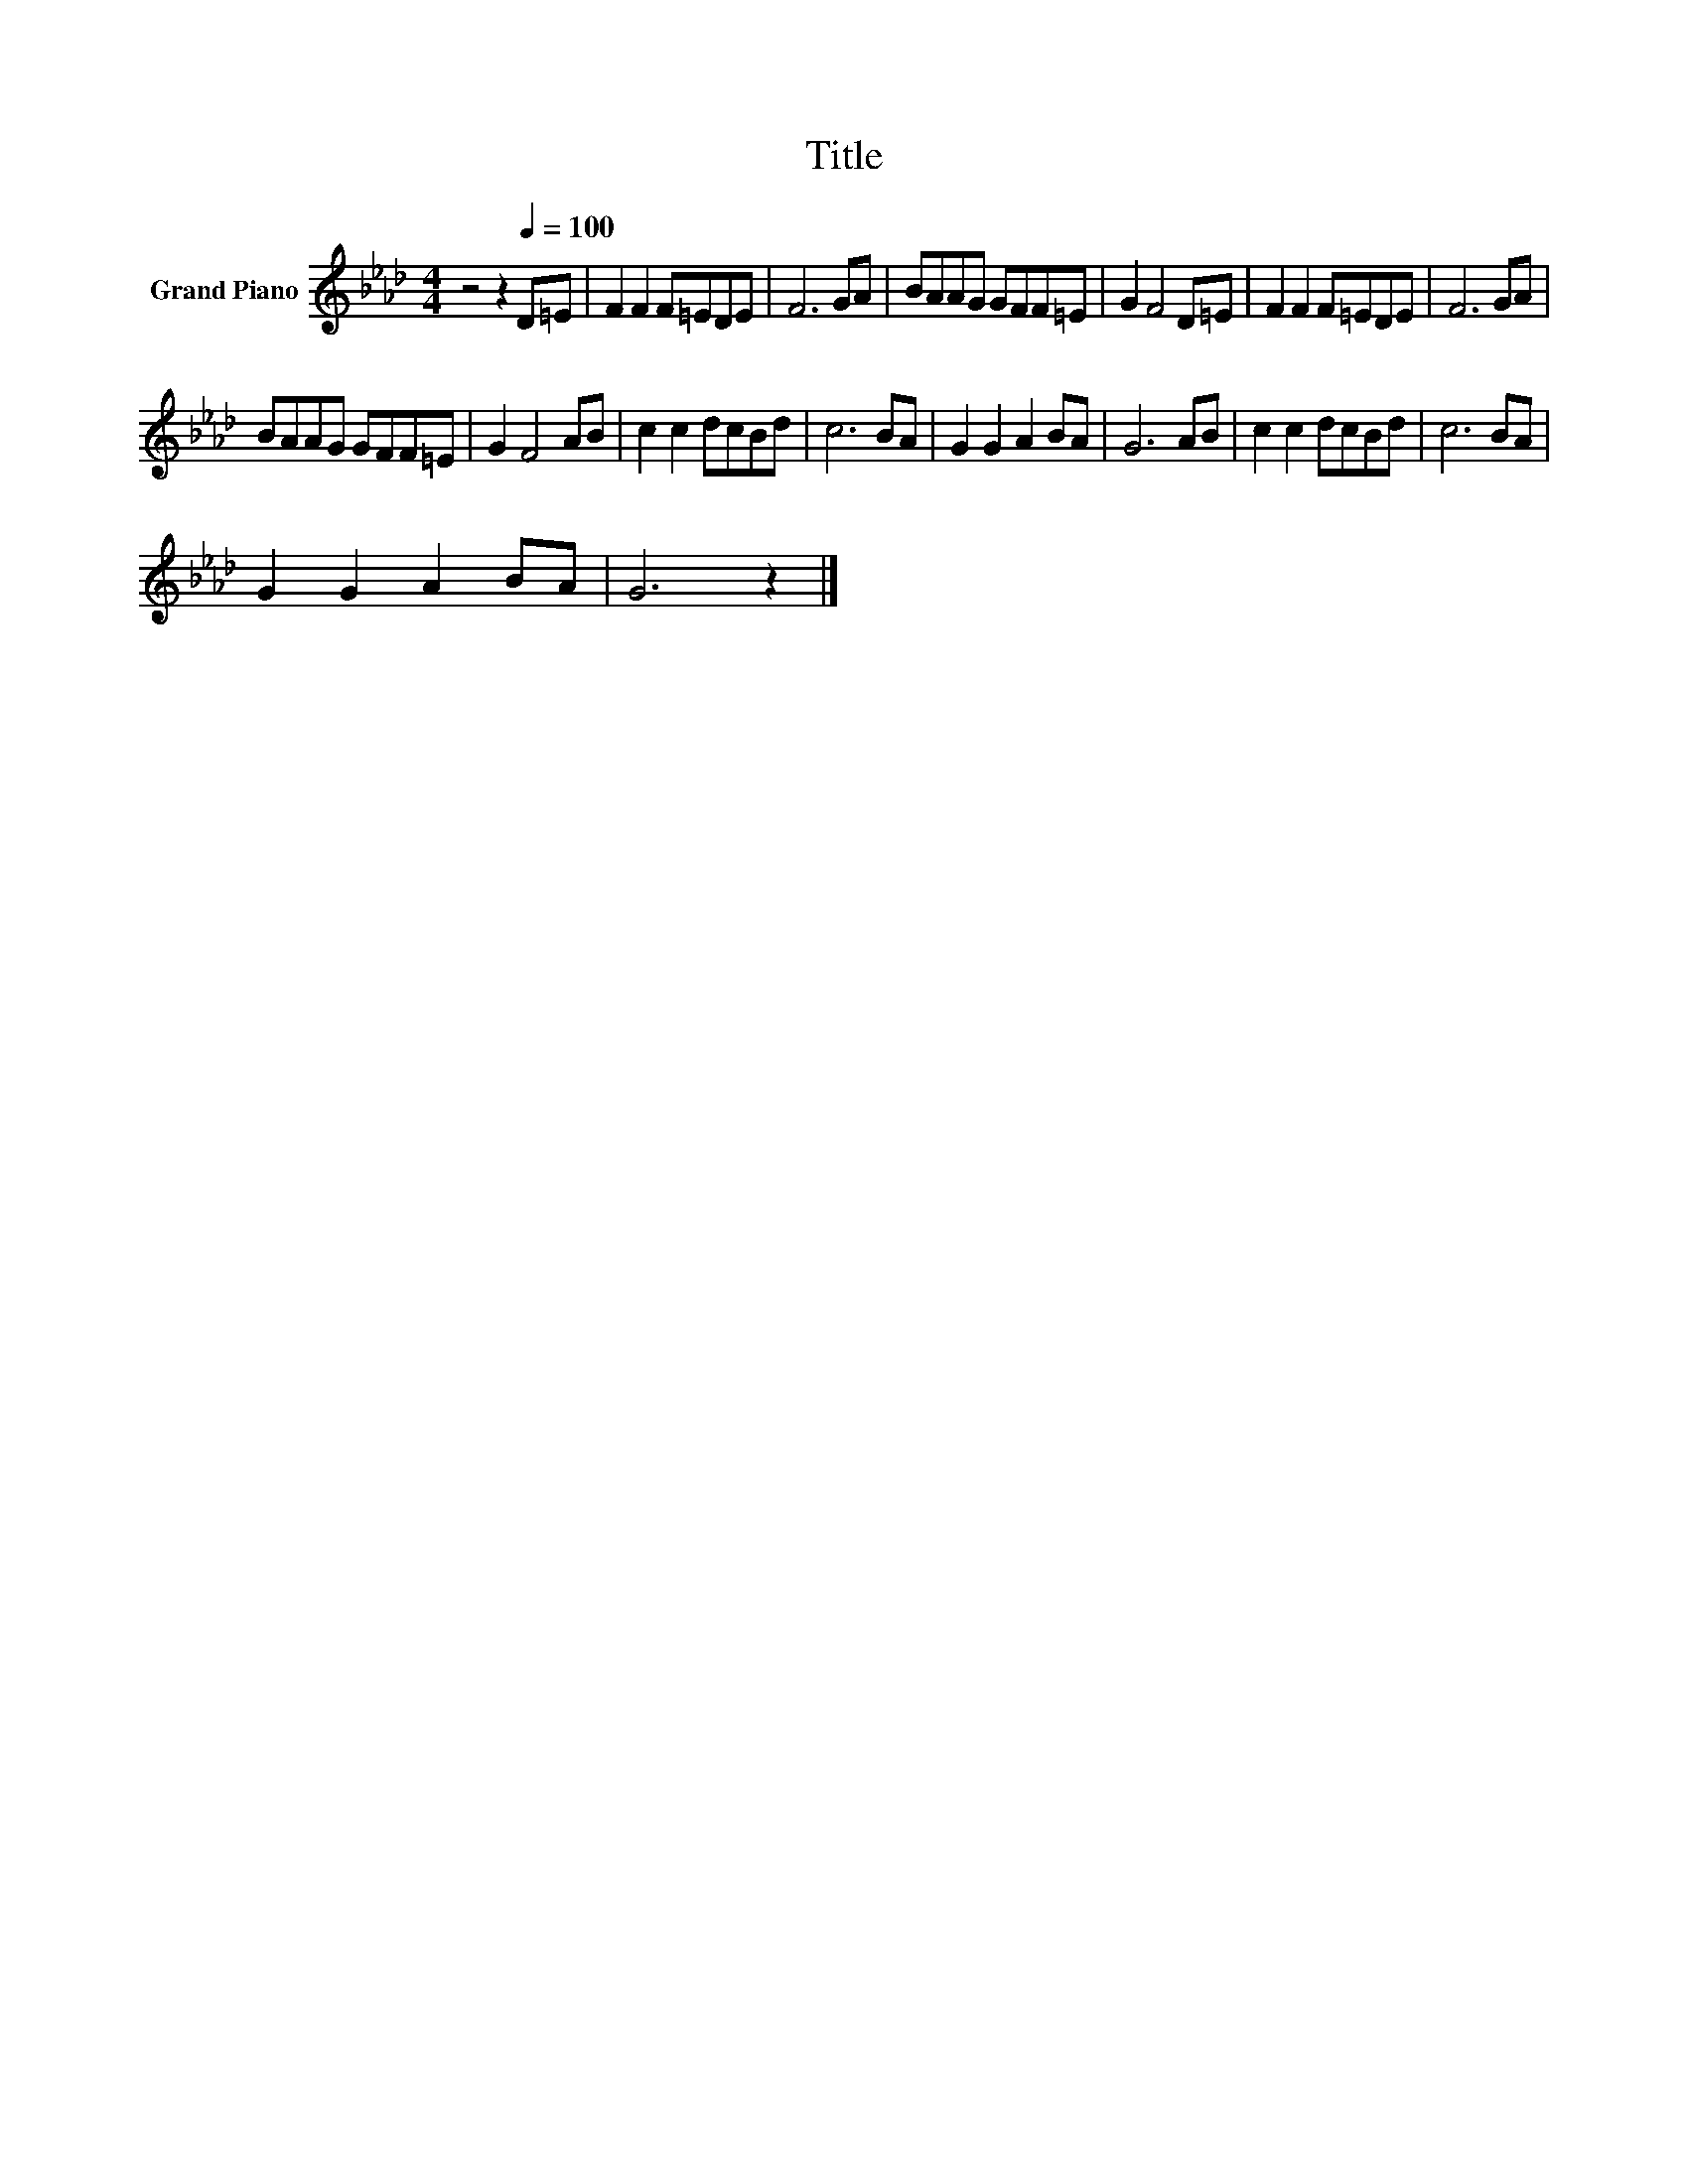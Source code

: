 X:1
T:Title
L:1/8
M:4/4
K:Ab
V:1 treble nm="Grand Piano"
V:1
 z4 z2[Q:1/4=100] D=E | F2 F2 F=EDE | F6 GA | BAAG GFF=E | G2 F4 D=E | F2 F2 F=EDE | F6 GA | %7
 BAAG GFF=E | G2 F4 AB | c2 c2 dcBd | c6 BA | G2 G2 A2 BA | G6 AB | c2 c2 dcBd | c6 BA | %15
 G2 G2 A2 BA | G6 z2 |] %17


